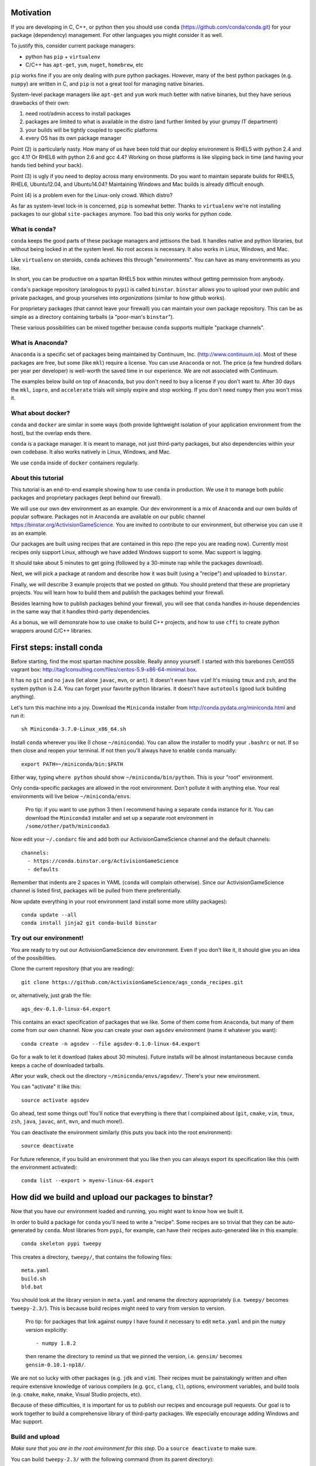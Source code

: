 Motivation
==========

If you are developing in C, C++, or python then you should 
use ``conda`` (https://github.com/conda/conda.git) for your
package (dependency) management.  For other languages you might consider it
as well.

To justify this, consider current package managers:

* python has ``pip`` + ``virtualenv``

* C/C++ has ``apt-get``, ``yum``, ``nuget``, ``homebrew``, etc

``pip`` works fine if you are only dealing with pure python packages.  However,
many of the best python packages (e.g. ``numpy``) are written in C, and
``pip`` is not a great tool for managing native binaries.

System-level package managers like ``apt-get`` and ``yum`` work
much better with native binaries, but they have serious drawbacks of their own: 

1) need root/admin access to install packages

2) packages are limited to what is available in the distro
   (and further limited by your grumpy IT department)

3) your builds will be tightly coupled to specific platforms 

4) every OS has its own package manager

Point (2) is particularly nasty.  How many of us have been told that our deploy
environment is RHEL5 with python 2.4 and gcc 4.1?  Or RHEL6 with python 2.6
and gcc 4.4?  Working on those platforms is like slipping back in time
(and having your hands tied behind your back).

Point (3) is ugly if you need to deploy across many
environments.  Do you want to maintain separate builds for RHEL5, RHEL6,
Ubuntu12.04, and Ubuntu14.04?  Maintaining Windows and Mac builds is
already difficult enough.

Point (4) is a problem even for the Linux-only crowd.  Which distro?  

As far as system-level lock-in is concerned, ``pip`` is somewhat
better.  Thanks to ``virtualenv`` we're not installing packages
to our global ``site-packages`` anymore.  Too bad this only works
for python code.


What is conda?
--------------

``conda`` keeps the good parts of these package managers
and jettisons the bad.  It handles native and python libraries,
but without being locked in at the system level.  No root access is necessary.  
It also works in Linux, Windows, and Mac.

Like ``virtualenv`` on steroids, ``conda`` achieves this through "environments".
You can have as many environments as you like.

In short, you can be productive on a spartan
RHEL5 box within minutes without getting permission from anybody.

``conda``'s package repository (analogous to ``pypi``) is called ``binstar``.  
``binstar`` allows you to upload your own public and private packages, and
group yourselves into *organizations* (similar to how github works).

For proprietary packages (that cannot leave your firewall) you can maintain your
own package repository.  This can be as simple as a directory
containing tarballs (a "poor-man's ``binstar``").

These various possibilities can be mixed together because ``conda``
supports multiple "package channels".


What is Anaconda?
-----------------

``Anaconda`` is a specific set of packages being
maintained by Continuum, Inc. (http://www.continuum.io).  Most of
these packages are free, but some (like ``mkl``) require a license.
You can use ``Anaconda`` or not.  The price (a few hundred dollars per
year per developer) is well-worth the saved time in our experience.
We are not associated with Continuum.

The examples below build on top of ``Anaconda``, but you don't
need to buy a license if you don't want to.  After 30 days the ``mkl``,
``iopro``, and ``accelerate`` trials will simply expire and stop working.
If you don't need ``numpy`` then you won't miss it.


What about docker?
------------------

``conda`` and ``docker`` are similar in some ways (both provide
lightweight isolation of your application environment from the host),
but the overlap ends there.

``conda`` is a package manager.  It is meant to manage,
not just third-party packages, but also dependencies within your own codebase.  It also
works natively in Linux, Windows, and Mac.

We use ``conda`` inside of ``docker`` containers regularly.


About this tutorial
-------------------

This tutorial is an end-to-end example showing how to use ``conda`` in production.
We use it to manage both public packages and proprietary packages (kept behind our firewall).

We will use our own dev environment as an example.  Our dev environment
is a mix of ``Anaconda`` and our own builds of popular software.  Packages
not in ``Anaconda`` are available on our public channel https://binstar.org/ActivisionGameScience.  
You are invited to contribute to our environment, but otherwise you can use
it as an example.

Our packages are built using recipes that are contained in this repo (the repo
you are reading now).  Currently most recipes
only support Linux, although we have added Windows support to some.  Mac
support is lagging.

It should take about 5 minutes to get going (followed by a 30-minute
nap while the packages download).

Next, we will pick a package at random
and describe how it was built (using a "recipe") and uploaded to ``binstar``.

Finally, we will describe 3 example projects that we posted on github.  You
should pretend that these are proprietary projects.  You will learn how to
build them and publish the packages behind your firewall.

Besides learning how to publish packages behind your firewall, you will
see that ``conda`` handles in-house dependencies in the same way that
it handles third-party dependencies.

As a bonus, we will demonsrate how to use ``cmake`` to build C++ projects,
and how to use ``cffi`` to create python wrappers around 
C/C++ libraries.


First steps: install conda
==========================

Before starting, find the most spartan machine possible.  Really annoy yourself.
I started with this barebones CentOS5 vagrant box:  
http://tag1consulting.com/files/centos-5.9-x86-64-minimal.box.

It has no ``git`` and no ``java`` (let alone ``javac``, ``mvn``, or ``ant``).  
It doesn't even have ``vim``!  It's missing ``tmux`` and ``zsh``, 
and the system python is 2.4.  You can forget your favorite python libraries.
It doesn't have ``autotools`` (good luck building anything).

Let's turn this machine into a joy.  Download the ``Miniconda`` installer 
from http://conda.pydata.org/miniconda.html and run it::

    sh Miniconda-3.7.0-Linux_x86_64.sh

Install ``conda`` wherever you like (I chose ``~/miniconda``).
You can allow the installer to modify your ``.bashrc`` or not.  If so
then close and reopen your terminal.  
If not then you'll always have to enable ``conda`` manually::

    export PATH=~/miniconda/bin:$PATH

Either way, typing ``where python`` should show ``~/miniconda/bin/python``.
This is your "root" environment.

Only conda-specific packages are allowed in the root environment.  Don't pollute
it with anything else.  Your real environments will live below ``~/miniconda/envs``.

    Pro tip: if you want to use python 3 then I recommend having a separate ``conda``
    instance for it.  You can download the ``Miniconda3`` installer
    and set up a separate root environment in ``/some/other/path/miniconda3``.

Now edit your ``~/.condarc`` file and add both our ActivisionGameScience channel and the default
channels::

    channels:
      - https://conda.binstar.org/ActivisionGameScience
      - defaults

Remember that indents are 2 spaces in YAML (``conda`` will complain otherwise).  Since
our ActivisionGameScience channel is listed first, packages will be pulled from
there preferentially.

Now update everything in your root environment (and install some more utility packages)::

    conda update --all
    conda install jinja2 git conda-build binstar
    

Try out our environment!  
------------------------

You are ready to try out our ActivisionGameScience dev environment.  Even if you
don't like it, it should give you an idea of the possibilities.

Clone the current repository (that you are reading)::

    git clone https://github.com/ActivisionGameScience/ags_conda_recipes.git

or, alternatively, just grab the file::

    ags_dev-0.1.0-linux-64.export

This contains an exact specification of packages that we like.  Some of
them come from ``Anaconda``, but many of them come from our own channel.
Now you can create  your own ``agsdev`` environment (name it whatever
you want)::

    conda create -n agsdev --file agsdev-0.1.0-linux-64.export

Go for a walk to let it download (takes about 30 minutes).
Future installs will be almost instantaneous because ``conda`` keeps
a cache of downloaded tarballs.

After your walk, check out the directory ``~/miniconda/envs/agsdev/``.  There's your new
environment.

You can "activate" it like this::

    source activate agsdev

Go ahead, test some things out!  You'll notice that everything is
there that I complained about (``git``, ``cmake``, ``vim``, ``tmux``, ``zsh``,
``java``, ``javac``, ``ant``, ``mvn``, and much more!).

You can deactivate the environment similarly (this puts you back into the root environment)::

    source deactivate

For future reference, if you build an environment that you like
then you can always export its specification like this (with
the environment activated)::

    conda list --export > myenv-linux-64.export


How did we build and upload our packages to binstar?
====================================================

Now that you have our environment loaded and running, you
might want to know how we built it.

In order to build a package for ``conda`` you'll need to write
a "recipe".  Some recipes are so trivial that they can be
auto-generated by ``conda``.  Most libraries from
``pypi``, for example, can have their recipes auto-generated
like in this example::

    conda skeleton pypi tweepy

This creates a directory, ``tweepy/``, that contains
the following files::

    meta.yaml
    build.sh
    bld.bat

You should look at the library version 
in ``meta.yaml`` and rename the directory
appropriately (i.e. ``tweepy/`` becomes ``tweepy-2.3/``).
This is because build recipes might need to vary 
from version to version.

    Pro tip: for packages that link against ``numpy`` I have found it
    necessary to edit ``meta.yaml`` and pin the ``numpy`` version explicitly::
    
        - numpy 1.8.2
    
    then rename the directory to remind us that we pinned the version,
    i.e. ``gensim/`` becomes ``gensim-0.10.1-np18/``.

We are not so lucky with other packages (e.g. ``jdk`` and ``vim``).
Their recipes must be painstakingly written and often require 
extensive knowledge of various compilers (e.g. ``gcc``, ``clang``, ``cl``),
options, environment variables, and build
tools (e.g. ``cmake``, ``make``, ``nmake``, Visual Studio projects, etc).

Because of these difficulties, it is important for us to publish our
recipes and encourage pull requests.  Our goal is to
work together to build a comprehensive library of third-party packages.
We especially encourage adding Windows and Mac support.


Build and upload
----------------

*Make sure that you are in the root environment for this step*.  Do a ``source deactivate`` to
make sure.

You can build ``tweepy-2.3/`` with the following command (from its parent directory)::

    conda build tweepy-2.3 

Assuming that everything built correctly there will now be a tarball in ``~/miniconda/conda-bld/linux-64/``.

    Pro tip: for packages that compile C/C++ code (including ``cython``), you should always build 
    with the oldest compiler possible (at least for gcc).  I use a RHEL5 box to
    build our packages because more modern versions of ``libc`` will be able to use those binaries
    (but not the other way around).

    Unfortunately, MSVC binaries are not always forward ABI compatible, so the same advice may
    not apply there

Since our organization on ``binstar`` is called ``ActivisionGameScience`` I uploaded
the package with the following command::

    binstar upload -u ActivisionGameScience ~/miniconda/conda-bld/linux-64/tweepy-2.3-py27.tar.bz2

Obviously I needed to input my personal credentials (and be a member of the ActivisionGameScience
organization).


How to manage your codebase with conda
======================================

The real power of ``conda`` manifests itself when you want to manage your own code.
Most shops (especially C/C++ groups) suffer from their own home-brewed Rube Goldberg
machines.

With ``conda`` we can escape this mess in a cross-platform manner.  You can
build code however you want, but use ``conda`` to handle the package and
dependency management.

    Pro tip: although you can build using ``autotools`` or whatever,
    we strongly suggest building C/C++ projects with ``cmake``, and python projects with
    ``setuptools``.  Combined with ``conda`` this gives a fully cross-platform
    solution that requires very little platform-specific code.


Project 1: a C++ wrapper library around c-blosc
-----------------------------------------------

Look at the repo https://github.com/ActivisionGameScience/ags_example_cpp_lib.git.  This
is a dumb C++ wrapper around the popular ``c-blosc`` compression library.  You could
clone that repo and build it by hand using ``cmake`` (the README contains instructions).

However, we have written a conda recipe to handle it.  Clone this repo (that you are reading)::

    git clone https://github.com/ActivisionGameScience/ags_conda_recipes.git
    cd ags_conda_recipes

and build the recipe::

    conda build ags_example_cpp_lib-0.1.0

As always, when building packages, make sure that you have run ``source deactivate``
beforehand so that you are in the root environment.

The new package is now in ``~/miniconda/conda-bld/linux-64/``.

However, we do *not* want to upload this to ``binstar``.  Recall that we
are pretending that this is a proprietary library.  We want
to publish the package to our own repository behind the firewall.


Behind-the-firewall conda repository
------------------------------------

We'll make the simplest conda repository possible: a directory of tarballs.  
First create some directory to hold your packages::

    mkdir /some/path/pkgs_inhouse

Then add it to your ``.condarc``::

    channels:
      - file:///some/path/pkgs_inhouse
      - https://conda.binstar.org/ActivisionGameScience
      - defaults

Next add a platform subdirectory and copy your new package into it::

    mkdir /some/path/pkgs_inhouse/linux-64
    cp ~/miniconda/conda-bld/ags_example_cpp_lib-0.1.0.tar.bz2 /some/path/pkgs_inhouse/linux-64

Go into the platform subdirectory and index it (this must be repeated whenever adding a new package)::

    cd /some/path/pkgs_inhouse/linux-64
    conda index

We are done.  We can install the package in the usual ``conda`` way::

    conda install ags_example_cpp_lib

and remove it just as easily::

    conda remove ags_example_cpp_lib


How it works
++++++++++++

To see how ``conda`` handled the package management, it is easiest to start with the README in the
repo https://github.com/ActivisionGameScience/ags_example_cpp_lib.git.

There you will find details describing how to build and install the library manually
using ``cmake``.  The most important thing to notice is that ``cmake``
needs ``c-blosc`` to be already installed.
The location must be passed on the ``cmake`` command line using the
argument ``-DCBLOSC_ROOT=...``.

For completeness, you should have a look at the ``cmake`` scripts::

    CMakeLists.txt
    cmake/Modules/FindCBLOSC.cmake

to see how the headers and binaries are *actually* found (this is what
the compiler wants).  ``cmake`` is the best tool for handling the build itself.

But how can we ensure that ``c-blosc`` will be installed?  For that matter,
how can we ensure that ``cmake`` will be installed?  

This is a dependency problem that is best left to ``conda``.
Look at this repo (that you are reading now) in the directory
``ags_example_cpp_lib-0.1.0/``.  In ``meta.yaml`` you
will see that both ``cmake`` and ``c-blosc`` are listed as build
dependencies, and that ``c-blosc`` is repeated as a runtime dependency::

    requirements:
      build:
        - cmake
        - c-blosc

      run:
        - c-blosc

Fortunately, both ``cmake`` and ``c-blosc`` happen to be packages in
our binstar channel https://conda.binstar.org/ActivisionGameScience.  Hence
``conda`` will know how to install them before attempting a build
of ``ags_example_cpp_lib``.

    Aside: we wrote recipes for ``c-blosc`` and ``cmake`` as well.
    Look in their respective recipe directories ``c-blosc-1.5.2/`` and ``cmake-3.1.0/``
    at ``meta.yaml``.  You will see that ``c-blosc`` also
    uses ``cmake`` to build (a wise choice), but requires no further dependencies.
    ``cmake`` requires no dependencies.  We were able to add these packages
    to our channel by first building and uploading ``cmake``,
    then building and uploading ``c-blosc``.

Back in the recipe for ``ags_example_cpp_lib-0.1.0/``, 
look at the Linux/Mac build script ``build.sh``.
It contains the exact
``cmake`` commands that are described in the README::

    mkdir build
    cd build
    cmake ../ -DCBLOSC_ROOT=$PREFIX  -DCMAKE_INSTALL_PREFIX=$PREFIX

    make
    make install 

(``$PREFIX`` will be filled in by ``conda`` at build time).

So we see that ``cmake`` handles the build beautifully, and ``conda``
ensures that the necessary dependencies will be there when ``cmake``
goes looking for them.


Project 2: a C++ application using our library
----------------------------------------------

We can repeat this game with the repo
https://github.com/ActivisionGameScience/ags_example_cpp_app.git.
This project builds two executables:
``ags_blosc_compress`` and ``ags_blosc_decompress``.  They are command-line
utilities that perform blosc compression/decompresson.

This project compiles against the library that we just built (``ags_example_cpp_lib``).

    Aside:  by transitivity it also links against ``c-blosc`` (but does not compile against it).
    We could've side-stepped this transitivity complication by having ``cmake`` build our
    library as a MODULE.  Modules are self-contained:  they have their
    dependencies linked in already.  To keep the example simple, however, I restrained myself to only
    STATIC and SHARED versions of the library.

As before, if you wanted then you could clone the repo and build it by hand using ``cmake`` (the README contains instructions).

Again, we have written a conda recipe to handle it.  Assuming that you already cloned this repo (that you are reading)::

    git clone https://github.com/ActivisionGameScience/ags_conda_recipes.git
    cd ags_conda_recipes

you can build the package::

    conda build ags_example_cpp_app-0.1.0

(remember to run ``source deactivate`` beforehand so that you are in the root environment).

The new package is now in ``~/miniconda/conda-bld/linux-64/``.  Like before, you can put it
in your behind-the-firewall conda repository::

    cp ~/miniconda/conda-bld/ags_example_cpp_app-0.1.0.tar.bz2 /some/path/pkgs_inhouse/linux-64
    cd /some/path/pkgs_inhouse/linux-64
    conda index

I highly recommend that you read both the ``conda`` recipe and the ``cmake`` scripts to
understand how this build and dependency management worked.


Project 3: a python wrapper around our C++ library
--------------------------------------------------

We do the same thing with the repo 
https://github.com/ActivisionGameScience/ags_example_py_wrapper.git.
This project installs a python module, ``ags_py_blosc_wrapper``,
that wraps our C++ library.  Look at the README for details how to
use it.

Since this is pure python (the binding is done via ``cffi``), no linking
is necessary.  There is no ``cmake`` because there is no C/C++ to build.  The
build is handled by ``setuptools``.

However, we need our C++ library to be available at runtime.
Again, ``conda`` handles this dependency.  Here is the relevant
section in ``ags_example_py_wrapper_0.1.0/meta.yaml``::

    requirements:
      build:
        - python
        - setuptools
    
      run:
        - python
        - numpy 1.8.2
        - cffi
        - ags_example_cpp_lib

Assuming you've already cloned this repo (that you are reading)::

    git clone https://github.com/ActivisionGameScience/ags_conda_recipes.git
    cd ags_conda_recipes

you can build the package in seconds::

    conda build ags_example_py_wrapper-0.1.0

The new tarball, located in ``~/miniconda/conda-bld/linux-64/``, can be added to your 
behind-the-firewall conda repository like the others::

    cp ~/miniconda/conda-bld/ags_example_py_wrapper-0.1.0.tar.bz2 /some/path/pkgs_inhouse/linux-64
    cd /some/path/pkgs_inhouse/linux-64
    conda index

and installed the ``conda`` way::

    conda install ags_example_py_wrapper
    ipython
        In[0]: from ags_blosc_wrapper import BloscWrapper
        In[1]: b = BloscWrapper() 

        ...

See the README for usage instructions.


License
=======

All files are licensed under the BSD 3-Clause License as follows:
 
| Copyright (c) 2015, Activision Publishing, Inc.  
| All rights reserved.
| 
| Redistribution and use in source and binary forms, with or without modification, are permitted provided that the following conditions are met:
| 
| 1. Redistributions of source code must retain the above copyright notice, this list of conditions and the following disclaimer.
|  
| 2. Redistributions in binary form must reproduce the above copyright notice, this list of conditions and the following disclaimer in the documentation and/or other materials provided with the distribution.
|  
| 3. Neither the name of the copyright holder nor the names of its contributors may be used to endorse or promote products derived from this software without specific prior written permission.
|  
| THIS SOFTWARE IS PROVIDED BY THE COPYRIGHT HOLDERS AND CONTRIBUTORS "AS IS" AND ANY EXPRESS OR IMPLIED WARRANTIES, INCLUDING, BUT NOT LIMITED TO, THE IMPLIED WARRANTIES OF MERCHANTABILITY AND FITNESS FOR A PARTICULAR PURPOSE ARE DISCLAIMED. IN NO EVENT SHALL THE COPYRIGHT HOLDER OR CONTRIBUTORS BE LIABLE FOR ANY DIRECT, INDIRECT, INCIDENTAL, SPECIAL, EXEMPLARY, OR CONSEQUENTIAL DAMAGES (INCLUDING, BUT NOT LIMITED TO, PROCUREMENT OF SUBSTITUTE GOODS OR SERVICES; LOSS OF USE, DATA, OR PROFITS; OR BUSINESS INTERRUPTION) HOWEVER CAUSED AND ON ANY THEORY OF LIABILITY, WHETHER IN CONTRACT, STRICT LIABILITY, OR TORT (INCLUDING NEGLIGENCE OR OTHERWISE) ARISING IN ANY WAY OUT OF THE USE OF THIS SOFTWARE, EVEN IF ADVISED OF THE POSSIBILITY OF SUCH DAMAGE.

